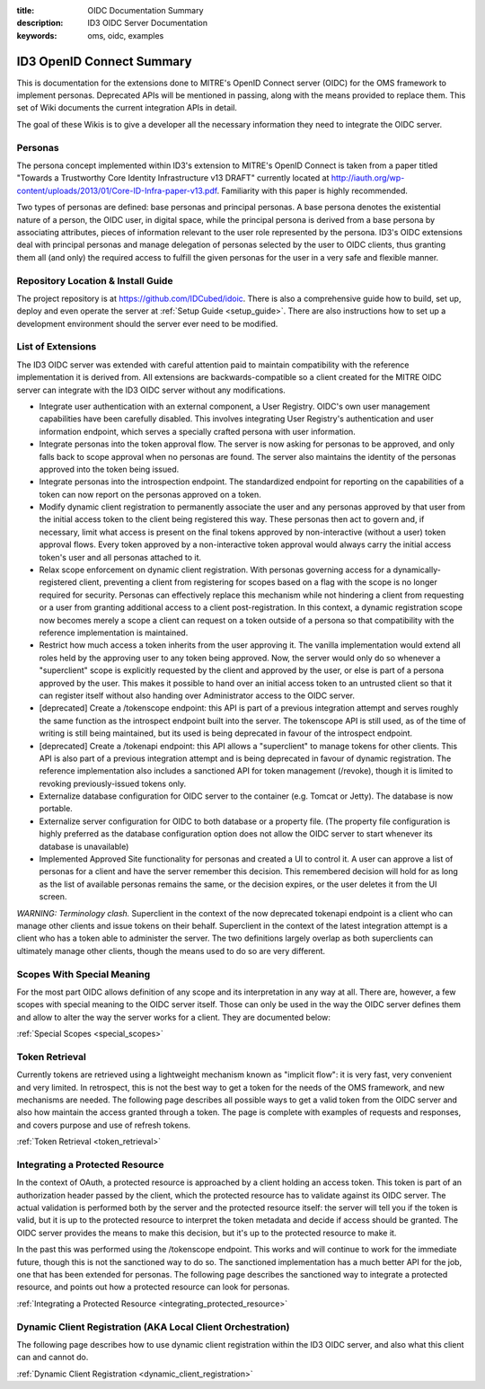 :title: OIDC Documentation Summary
:description: ID3 OIDC Server Documentation
:keywords: oms, oidc, examples

.. _oidc_summary:

ID3 OpenID Connect Summary
==========================

This is documentation for the extensions done to MITRE's OpenID Connect server (OIDC) for the OMS framework to implement personas. Deprecated APIs will be mentioned in passing, along with the means provided to replace them. This set of Wiki documents the current integration APIs in detail. 

The goal of these Wikis is to give a developer all the necessary information they need to integrate the OIDC server.

.. _oidc_personas:

Personas
--------

The persona concept implemented within ID3's extension to MITRE's OpenID Connect is taken from a paper titled "Towards a Trustworthy Core Identity Infrastructure v13 DRAFT" currently located at `http://iauth.org/wp-content/uploads/2013/01/Core-ID-Infra-paper-v13.pdf <http://iauth.org/wp-content/uploads/2013/01/Core-ID-Infra-paper-v13.pdf>`_. Familiarity with this paper is highly recommended. 

Two types of personas are defined: base personas and principal personas. A base persona denotes the existential nature of a person, the OIDC user, in digital space, while the principal persona is derived from a base persona by associating attributes, pieces of information relevant to the user role represented by the persona. ID3's OIDC extensions deal with principal personas and manage delegation of personas selected by the user to OIDC clients, thus granting them all (and only) the required access to fulfill the given personas for the user in a very safe and flexible manner.  


.. _oidc_repo:

Repository Location & Install Guide
-----------------------------------

The project repository is at `https://github.com/IDCubed/idoic <https://github.com/IDCubed/idoic>`_. There is also a comprehensive guide how to build, set up, deploy and even operate the server at :ref:`Setup Guide <setup_guide>`. There are also instructions how to set up a development environment should the server ever need to be modified.


.. _oidc_extensions:

List of Extensions
------------------

The ID3 OIDC server was extended with careful attention paid to maintain compatibility with the reference implementation it is derived from. All extensions are backwards-compatible so a client created for the MITRE OIDC server can integrate with the ID3 OIDC server without any modifications.

* Integrate user authentication with an external component, a User Registry. OIDC's own user management capabilities have been carefully disabled. This involves integrating User Registry's authentication and user information endpoint, which serves a specially crafted persona with user information.
* Integrate personas into the token approval flow. The server is now asking for personas to be approved, and only falls back to scope approval when no personas are found. The server also maintains the identity of the personas approved into the token being issued.
* Integrate personas into the introspection endpoint. The standardized endpoint for reporting on the capabilities of a token can now report on the personas approved on a token.
* Modify dynamic client registration to permanently associate the user and any personas approved by that user from the initial access token to the client being registered this way. These personas then act to govern and, if necessary, limit what access is present on the final tokens approved by non-interactive (without a user) token approval flows. Every token approved by a non-interactive token approval would always carry the initial access token's user and all personas attached to it.
* Relax scope enforcement on dynamic client registration. With personas governing access for a dynamically-registered client, preventing a client from registering for scopes based on a flag with the scope is no longer required for security. Personas can effectively replace this mechanism while not hindering a client from requesting or a user from granting additional access to a client post-registration. In this context, a dynamic registration scope now becomes merely a scope a client can request on a token outside of a persona so that compatibility with the reference implementation is maintained.
* Restrict how much access a token inherits from the user approving it. The vanilla implementation would extend all roles held by the approving user to any token being approved. Now, the server would only do so whenever a "superclient" scope is explicitly requested by the client and approved by the user, or else is part of a persona approved by the user. This makes it possible to hand over an initial access token to an untrusted client so that it can register itself without also handing over Administrator access to the OIDC server.
* [deprecated] Create a /tokenscope endpoint: this API is part of a previous integration attempt and serves roughly the same function as the introspect endpoint built into the server. The tokenscope API is still used, as of the time of writing is still being maintained, but its used is being deprecated in favour of the introspect endpoint.
* [deprecated] Create a /tokenapi endpoint: this API allows a "superclient" to manage tokens for other clients. This API is also part of a previous integration attempt and is being deprecated in favour of dynamic registration. The reference implementation also includes a sanctioned API for token management (/revoke), though it is limited to revoking previously-issued tokens only.
* Externalize database configuration for OIDC server to the container (e.g. Tomcat or Jetty). The database is now portable.
* Externalize server configuration for OIDC to both database or a property file. (The property file configuration is highly preferred as the database configuration option does not allow the OIDC server to start whenever its database is unavailable)
* Implemented Approved Site functionality for personas and created a UI to control it. A user can approve a list of personas for a client and have the server remember this decision. This remembered decision will hold for as long as the list of available personas remains the same, or the decision expires, or the user deletes it from the UI screen.

*WARNING: Terminology clash.* Superclient in the context of the now deprecated tokenapi endpoint is a client who can manage other clients and issue tokens on their behalf. Superclient in the context of the latest integration attempt is a client who has a token able to administer the server. The two definitions largely overlap as both superclients can ultimately manage other clients, though the means used to do so are very different.


.. _oidc_special_scopes:

Scopes With Special Meaning
---------------------------

For the most part OIDC allows definition of any scope and its interpretation in any way at all. There are, however, a few scopes with special meaning to the OIDC server itself. Those can only be used in the way the OIDC server defines them and allow to alter the way the server works for a client. They are documented below:

:ref:`Special Scopes <special_scopes>`


Token Retrieval
---------------

Currently tokens are retrieved using a lightweight mechanism known as "implicit flow": it is very fast, very convenient and very limited.  In retrospect, this is not the best way to get a token for the needs of the OMS framework, and new mechanisms are needed. The following page describes all possible ways to get a valid token from the OIDC server and also how maintain the access granted through a token. The page is complete with examples of requests and responses, and covers purpose and use of refresh tokens.

:ref:`Token Retrieval <token_retrieval>`


Integrating a Protected Resource
--------------------------------


In the context of OAuth, a protected resource is approached by a client holding an access token. This token is part of an authorization header passed by the client, which the protected resource has to validate against its OIDC server. The actual validation is performed both by the server and the protected resource itself: the server will tell you if the token is valid, but it is up to the protected resource to interpret the token metadata and decide if access should be granted. The OIDC server provides the means to make this decision, but it's up to the protected resource to make it.

In the past this was performed using the /tokenscope endpoint. This works and will continue to work for the immediate future, though this is not the sanctioned way to do so. The sanctioned implementation has a much better API for the job, one that has been extended for personas. The following page describes the sanctioned way to integrate a protected resource, and points out how a protected resource can look for personas.

:ref:`Integrating a Protected Resource <integrating_protected_resource>`


Dynamic Client Registration (AKA Local Client Orchestration)
------------------------------------------------------------

The following page describes how to use dynamic client registration within the ID3 OIDC server, and also what this client can and cannot do.

:ref:`Dynamic Client Registration <dynamic_client_registration>`

